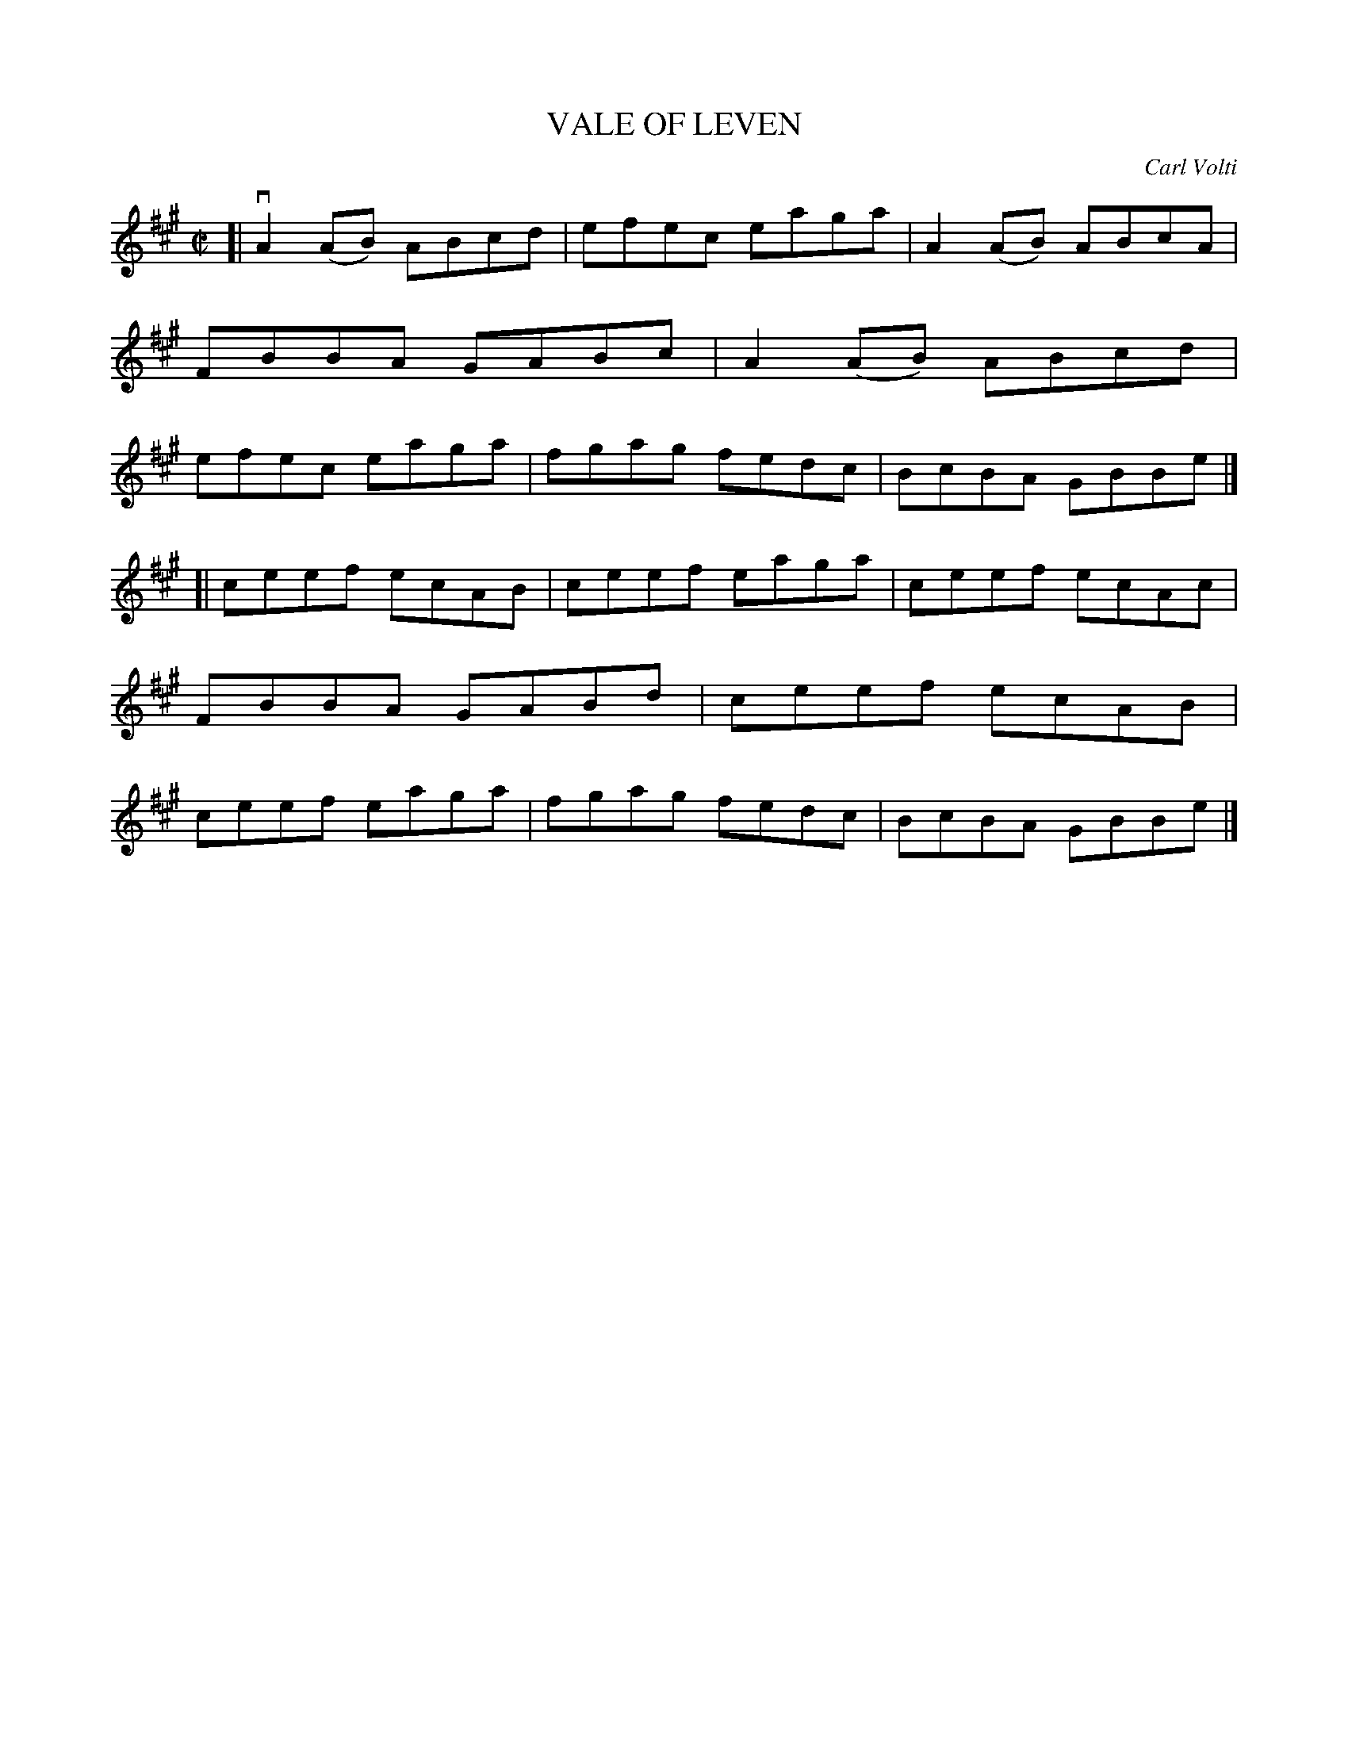 X: 4004
T: VALE OF LEVEN
C: Carl Volti
R: Reel.
%R: reel
B: James Kerr "Merry Melodies" v.3 p.04 #4
Z: 2016 John Chambers <jc:trillian.mit.edu>
M: C|
L: 1/8
K: A
[|\
vA2(AB) ABcd | efec eaga |\
A2(AB) ABcA | FBBA GABc |\
A2(AB) ABcd | efec eaga |\
fgag fedc | BcBA GBBe |]
[|\
ceef ecAB | ceef eaga |\
ceef ecAc | FBBA GABd |\
ceef ecAB | ceef eaga |\
fgag fedc | BcBA GBBe |]
